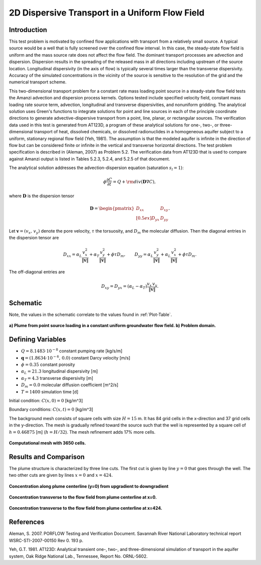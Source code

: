 2D Dispersive Transport in a Uniform Flow Field
===============================================

Introduction
~~~~~~~~~~~~
This test problem is motivated by confined flow applications with transport 
from a relatively small source.  
A typical source would be a well that is fully screened over the confined flow interval.  
In this case, the steady-state flow field is uniform and the mass source rate 
does not affect the flow field.  
The dominant transport processes are advection and dispersion.  
Dispersion results in the spreading of the released mass in all directions 
including upstream of the source location.   
Longitudinal dispersivity (in the axis of flow) is typically several 
times larger than the transverse dispersivity.  
Accuracy of the simulated concentrations in the vicinity of the source 
is sensitive to the resolution of the grid and the numerical transport scheme.  

This two-dimensional transport problem for a constant rate mass loading point 
source in a steady-state flow field tests the Amanzi advection and dispersion process kernels.  
Options tested include specified velocity field, constant mass loading rate 
source term, advection, longitudinal and transverse dispersivities, and nonuniform gridding.
The analytical solution uses Green's functions to integrate solutions for point and 
line sources in each of the principle coordinate directions to generate 
advective-dispersive transport from a point, line, planar, or rectangular sources.  
The verification data used in this test is generated from AT123D, a program of 
these analytical solutions for one-, two-, or three-dimensional transport of 
heat, dissolved chemicals, or dissolved radionuclides in a homogeneous 
aquifer subject to a uniform, stationary regional flow field (Yeh, 1981). 
The assumption is that the modeled aquifer is infinite in the direction of 
flow but can be considered finite or infinite in the vertical and 
transverse horizontal directions. 
The test problem specification is described in (Aleman, 2007) as Problem 5.2.  
The verification data from AT123D that is used to compare against Amanzi 
output is listed in Tables 5.2.3, 5.2.4, and 5.2.5 of that document.

The analytical solution addresses the advection-dispersion equation 
(saturation :math:`s_l = 1`):

.. math::
  \phi \frac{\partial C}{\partial t} 
  = Q + {\rm div}(\boldsymbol{D} \nabla C),

where :math:`\boldsymbol{D}` is the dispersion tensor

.. math::
  \boldsymbol{D} = \begin{pmatrix}
  D_{xx} & D_{xy} \\[0.5ex]
  D_{yx} & D_{yy}
  \end{pmatrix}.

Let :math:`\boldsymbol{v} = (v_x,\,v_y)` denote the pore velocity,
:math:`\tau` the torsuosity, and :math:`D_m` the molecular diffusion.
Then the diagonal entries in the dispersion tensor are

.. math::
  D_{xx} = \alpha_L \frac{v_x^2}{\| \boldsymbol{v}\|}
  + \alpha_T \frac{v_y^2}{\| \boldsymbol{v}\|}
  + \phi \tau D_m, 
  \qquad
  D_{yy} = \alpha_L \frac{v_y^2}{\| \boldsymbol{v}\|}
  + \alpha_L \frac{v_x^2}{\| \boldsymbol{v}\|}
  + \phi \tau D_m.

The off-diagonal entries are

.. math::
  D_{xy} = D_{yx} 
  = (\alpha_L - \alpha_T) \frac{v_x\, v_y}{\| \boldsymbol{v}\|}.


Schematic
~~~~~~~~~
Note, the values in the schematic correlate to the values found in
:ref:`Plot-Table`.

.. figure:: schematic/schematic.png 
    :figclass: align-center

    **a) Plume from point source loading in a constant uniform groundwater flow field. b) Problem domain.**
                    
.. _Variables:
        

Defining Variables
~~~~~~~~~~~~~~~~~~
* :math:`Q=8.1483 \cdot 10^{-8}` constant pumping rate [kg/s/m]
* :math:`\boldsymbol{q}=(1.8634 \cdot 10^{-6},\,0.0)` constant Darcy velocity [m/s]
* :math:`\phi=0.35` constant porosity
* :math:`\alpha_L=21.3` longitudinal dispersivity [m]
* :math:`\alpha_T=4.3` transverse dispersivity [m]
* :math:`D_m=0.0` molecular diffusion coefficient [m^2/s]
* :math:`T=1400` simulation time [d]

Initial condition: :math:`C(x,0)=0` [kg/m^3]

Boundary conditions: :math:`C(x,t)=0` [kg/m^3]

The background mesh consists of square cells with size :math:`H=15` m.
It has 84 grid cells in the x-direction and 37 grid cells in the y-direction. 
The mesh is gradually refined toward the source such that the well is
represented by a square cell of :math:`h=0.46875` [m] (:math:`h = H/32`).
The mesh refinement adds 17% more cells.

.. figure:: figures/mesh.png 
    :figclass: align-center

    **Computational mesh with 3650 cells.**


Results and Comparison
~~~~~~~~~~~~~~~~~~~~~~
The plume structure is characterized by three line cuts.
The first cut is given by line :math:`y=0` that goes through the well.
The two other cuts are given by lines :math:`x=0` and :math:`x=424`.

.. figure:: figures/plume_centerline.png 
    :figclass: align-center

    **Concentration along plume centerline (y=0) from upgradient to downgradient**

.. figure:: figures/plume_transverse_well.png 
    :figclass: align-center

    **Concentration transverse to the flow field from plume centerline at x=0.**

.. figure:: figures/plume_transverse_dnwind.png 
    :figclass: align-center

    **Concentration transverse to the flow field from plume centerline at x=424.**


References
~~~~~~~~~~

Aleman, S. 2007. PORFLOW Testing and Verification Document. Savannah River National 
Laboratory technical report WSRC-STI-2007-00150 Rev 0. 193 p.

Yeh, G.T. 1981. AT123D: Analytical transient one-, two-, and three-dimensional 
simulation of transport in the aquifer system, Oak Ridge National Lab., Tennessee, Report No. ORNL-5602.

